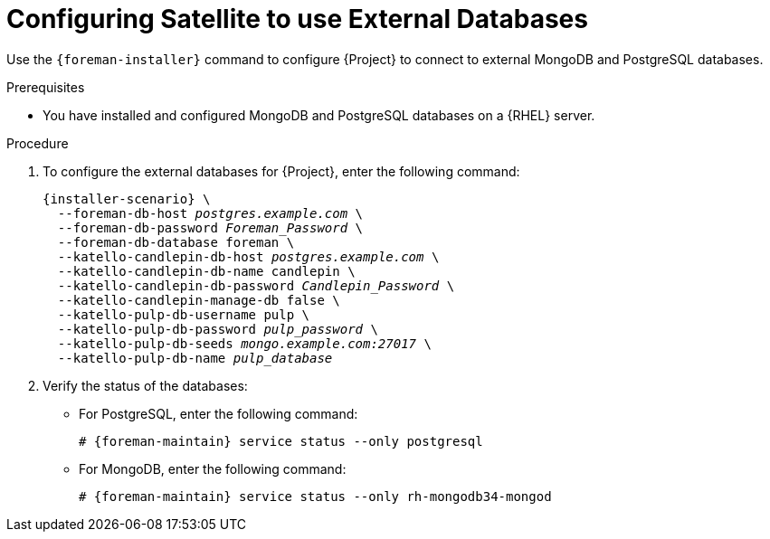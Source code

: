 [id="configuring-satellite-to-use-external-databases_{context}"]
= Configuring Satellite to use External Databases

Use the `{foreman-installer}` command to configure {Project} to connect to external MongoDB and PostgreSQL databases.

.Prerequisites

* You have installed and configured MongoDB and PostgreSQL databases on a {RHEL} server.

.Procedure

. To configure the external databases for {Project}, enter the following command:
+
[options="nowrap" subs="+quotes,attributes"]
----
{installer-scenario} \
  --foreman-db-host _postgres.example.com_ \
  --foreman-db-password _Foreman_Password_ \
  --foreman-db-database foreman \
  --katello-candlepin-db-host _postgres.example.com_ \
  --katello-candlepin-db-name candlepin \
  --katello-candlepin-db-password _Candlepin_Password_ \
  --katello-candlepin-manage-db false \
  --katello-pulp-db-username pulp \
  --katello-pulp-db-password _pulp_password_ \
  --katello-pulp-db-seeds _mongo.example.com:27017_ \
  --katello-pulp-db-name _pulp_database_
----

. Verify the status of the databases:
* For PostgreSQL, enter the following command:
+
[options="nowrap" subs="quotes,attributes"]
----
# {foreman-maintain} service status --only postgresql
----
+
* For MongoDB, enter the following command:
+
[options="nowrap" subs="quotes,attributes"]
----
# {foreman-maintain} service status --only rh-mongodb34-mongod
----
